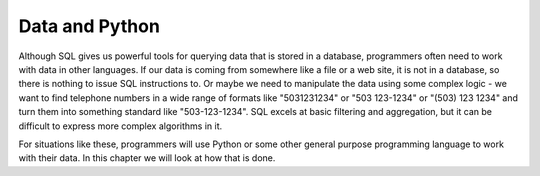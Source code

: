 ..  Copyright (C)  Mark Guzdial, Barbara Ericson, Briana Morrison
    Permission is granted to copy, distribute and/or modify this document
    under the terms of the GNU Free Documentation License, Version 1.3 or
    any later version published by the Free Software Foundation; with
    Invariant Sections being Forward, Prefaces, and Contributor List,
    no Front-Cover Texts, and no Back-Cover Texts.  A copy of the license
    is included in the section entitled "GNU Free Documentation License".


Data and Python
========================

Although SQL gives us powerful tools for querying data that is stored in a database, programmers
often need to work with data in other languages. If our data is coming from somewhere like a
file or a web site, it is not in a database, so there is nothing to issue SQL instructions to.
Or maybe we need to manipulate the data using some complex logic - we want to find telephone
numbers in a wide range of formats like "5031231234" or "503 123-1234" or "(503) 123 1234"
and turn them into something standard like "503-123-1234". SQL excels at basic filtering and
aggregation, but it can be difficult to express more complex algorithms in it.

For situations like these, programmers will use Python or some other general purpose programming
language to work with their data. In this chapter we will look at how that is done.
